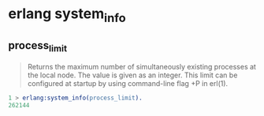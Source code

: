 * erlang system_info
:PROPERTIES:
:CUSTOM_ID: erlang-system_info
:END:
** process_limit
:PROPERTIES:
:CUSTOM_ID: process_limit
:END:

#+begin_quote
Returns the maximum number of simultaneously existing processes at the
local node. The value is given as an integer. This limit can be
configured at startup by using command-line flag +P in erl(1).

#+end_quote

#+begin_src erlang
1 > erlang:system_info(process_limit).
262144
#+end_src
